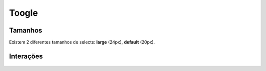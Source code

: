 ===========================
Toogle
===========================

Tamanhos
=========

Existem 2 diferentes tamanhos de selects: **large** (24px), **default** (20px).

.. figure:: /_static/toogle-tamanho.png
   :width: 439px
   :class: img-responsive
   :align: center


Interações
==========

.. figure:: /_static/toogle-interacoes.png
   :width: 450px
   :class: img-responsive
   :align: center